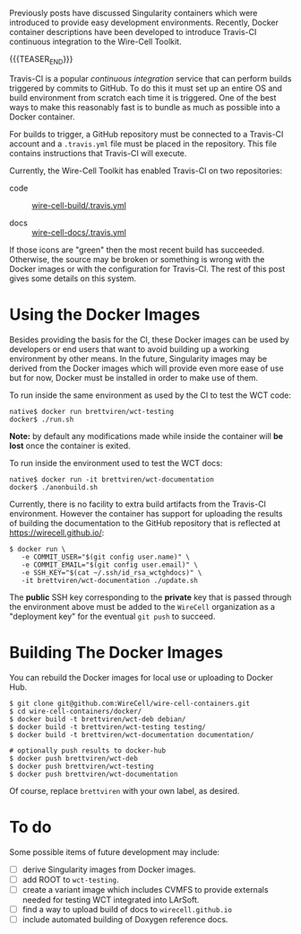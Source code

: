 #+BEGIN_COMMENT
.. title: Containers and Continuous Integration
.. slug: containers-and-continuous-integration
.. date: 2019-07-28 12:56:36 UTC-04:00
.. tags: build,devel,user
.. category: 
.. link: 
.. description: 
.. type: text
.. author: Brett Viren

#+END_COMMENT

Previously posts have discussed Singularity containers which were
introduced to provide easy development environments.  Recently, Docker
container descriptions have been developed to introduce Travis-CI
continuous integration to the Wire-Cell Toolkit.

{{{TEASER_END}}}

Travis-CI is a popular /continuous integration/ service that can perform
builds triggered by commits to GitHub.  To do this it must set up an
entire OS and build environment from scratch each time it is
triggered.  One of the best ways to make this reasonably fast is to
bundle as much as possible into a Docker container.

For builds to trigger, a GitHub repository must be connected to a
Travis-CI account and a ~.travis.yml~ file must be placed in the
repository.  This file contains instructions that Travis-CI will
execute.  

Currently, the Wire-Cell Toolkit has enabled Travis-CI on two
repositories:

- code :: [[https://travis-ci.org/WireCell/wire-cell-build][https://api.travis-ci.org/WireCell/wire-cell-build.svg]]  [[https://github.com/WireCell/wire-cell-build/blob/master/.travis.yml][wire-cell-build/.travis.yml]]

- docs :: [[https://travis-ci.org/WireCell/wire-cell-docs][https://api.travis-ci.org/WireCell/wire-cell-docs.svg]] [[https://github.com/WireCell/wire-cell-docs/blob/master/.travis.yml][wire-cell-docs/.travis.yml]]

If those icons are "green" then the most recent build has succeeded.  Otherwise, the source may be broken or something is wrong with the Docker images or with the configuration for Travis-CI.
The rest of this post gives some details on this system.

* Using the Docker Images

Besides providing the basis for the CI, these Docker images can be
used by developers or end users that want to avoid building up a
working environment by other means.  In the future, Singularity images
may be derived from the Docker images which will provide even more
ease of use but for now, Docker must be installed in order to make use
of them.

To run inside the same environment as used by the CI to test the WCT code:

#+BEGIN_EXAMPLE
  native$ docker run brettviren/wct-testing 
  docker$ ./run.sh
#+END_EXAMPLE

*Note:* by default any modifications made while inside the container
will *be lost* once the container is exited.

To run inside the environment used to test the WCT docs:

#+BEGIN_EXAMPLE
  native$ docker run -it brettviren/wct-documentation
  docker$ ./anonbuild.sh
#+END_EXAMPLE

Currently, there is no facility to extra build artifacts from the Travis-CI environment.  However the container has support for uploading the results of building the documentation to the GitHub repository that is reflected at https://wirecell.github.io/:

#+BEGIN_EXAMPLE
  $ docker run \
     -e COMMIT_USER="$(git config user.name)" \
     -e COMMIT_EMAIL="$(git config user.email)" \
     -e SSH_KEY="$(cat ~/.ssh/id_rsa_wctghdocs)" \
     -it brettviren/wct-documentation ./update.sh
#+END_EXAMPLE

The *public* SSH key corresponding to the *private* key that is passed
through the environment above must be added to the ~WireCell~
organization as a "deployment key" for the eventual ~git push~ to
succeed.


* Building The Docker Images

You can rebuild the Docker images for local use or uploading to Docker
Hub.

#+BEGIN_EXAMPLE
  $ git clone git@github.com:WireCell/wire-cell-containers.git
  $ cd wire-cell-containers/docker/
  $ docker build -t brettviren/wct-deb debian/
  $ docker build -t brettviren/wct-testing testing/
  $ docker build -t brettviren/wct-documentation documentation/

  # optionally push results to docker-hub
  $ docker push brettviren/wct-deb 
  $ docker push brettviren/wct-testing
  $ docker push brettviren/wct-documentation
#+END_EXAMPLE 

Of course, replace ~brettviren~ with your own label, as desired.  

* To do

Some possible items of future development may include:

- [ ] derive Singularity images from Docker images.
- [ ] add ROOT to ~wct-testing~.
- [ ] create a variant image which includes CVMFS to provide externals needed for testing WCT integrated into LArSoft.
- [ ] find a way to upload build of docs to ~wirecell.github.io~
- [ ] include automated building of Doxygen reference docs.

